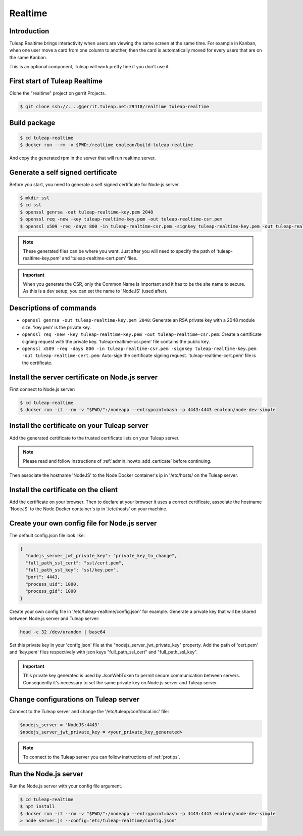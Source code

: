 Realtime
========

Introduction
------------

Tuleap Realtime brings interactivity when users are viewing the same screen at the same time.
For example in Kanban, when one user move a card from one column to another, then the card is
automatically moved for every users that are on the same Kanban.

This is an optional component, Tuleap will work pretty fine if you don't use it.

First start of Tuleap Realtime
------------------------------

Clone the "realtime" project on gerrit Projects.

.. code-block:: bash

    $ git clone ssh://....@gerrit.tuleap.net:29418/realtime tuleap-realtime

Build package
-------------

.. code-block:: bash

    $ cd tuleap-realtime
    $ docker run --rm -v $PWD:/realtime enalean/build-tuleap-realtime

And copy the generated rpm in the server that will run realtime server.


Generate a self signed certificate
----------------------------------

Before you start, you need to generate a self signed certificate for Node.js server.

.. code-block:: bash

    $ mkdir ssl
    $ cd ssl
    $ openssl genrsa -out tuleap-realtime-key.pem 2048
    $ openssl req -new -key tuleap-realtime-key.pem -out tuleap-realtime-csr.pem
    $ openssl x509 -req -days 800 -in tuleap-realtime-csr.pem -signkey tuleap-realtime-key.pem -out tuleap-realtime-cert.pem

.. NOTE:: These generated files can be where you want. Just after you will need to specify the path of 'tuleap-realtime-key.pem' and 'tuleap-realtime-cert.pem' files.

.. IMPORTANT:: When you generate the CSR, only the Common Name is important and it has to be the site name to secure.
    As this is a dev setup, you can set the name to 'NodeJS' (used after).

Descriptions of commands
------------------------

* ``openssl genrsa -out tuleap-realtime-key.pem 2048``: Generate an RSA private key with a 2048 module size. 'key.pem' is the private key.
* ``openssl req -new -key tuleap-realtime-key.pem -out tuleap-realtime-csr.pem``: Create a certificate signing request with the private key. 'tuleap-realtime-csr.pem' file contains the public key.
* ``openssl x509 -req -days 800 -in tuleap-realtime-csr.pem -signkey tuleap-realtime-key.pem -out tuleap-realtime-cert.pem``: Auto-sign the certificate signing request. 'tuleap-realtime-cert.pem' file is the certificate.

Install the server certificate on Node.js server
--------

First connect to Node.js server:

.. code-block:: bash

    $ cd tuleap-realtime
    $ docker run -it --rm -v "$PWD/":/nodeapp --entrypoint=bash -p 4443:4443 enalean/node-dev-simple

Install the certificate on your Tuleap server
---------------------------------------------

Add the generated certificate to the trusted certificate lists on your Tuleap server.

.. NOTE:: Please read and follow instructions of :ref:`admin_howto_add_certicate` before continuing.

Then associate the hostname 'NodeJS' to the Node Docker container's ip in '/etc/hosts/ on the Tuleap server.

Install the certificate on the client
---------------

Add the certificate on your browser. Then to declare at your browser it uses a correct certificate, associate the hostname 'NodeJS' to the Node Docker container's ip in '/etc/hosts' on your machine.

Create your own config file for Node.js server
---------------

The default config.json file look like:

.. code-block:: json

    {
      "nodejs_server_jwt_private_key": "private_key_to_change",
      "full_path_ssl_cert": "ssl/cert.pem",
      "full_path_ssl_key": "ssl/key.pem",
      "port": 4443,
      "process_uid": 1000,
      "process_gid": 1000
    }

Create your own config file in '/etc/tuleap-realtime/config.json' for example.
Generate a private key that will be shared between Node.js server and Tuleap server:

.. code-block:: bash

    head -c 32 /dev/urandom | base64

Set this private key in your 'config.json' file at the "nodejs_server_jwt_private_key" property.
Add the path of 'cert.pem' and 'key.pem' files respectively with json keys "full_path_ssl_cert" and "full_path_ssl_key".

.. IMPORTANT:: This private key generated is used by JsonWebToken to permit secure communication between servers.
    Consequently it's necessary to set the same private key on Node.js server and Tuleap server.

Change configurations on Tuleap server
---------------

Connect to the Tuleap server and change the '/etc/tuleap/conf/local.inc' file:

.. code-block:: txt

    $nodejs_server = 'NodeJS:4443'
    $nodejs_server_jwt_private_key = <your_private_key_generated>

.. NOTE:: To connect to the Tuleap server you can follow instructions of :ref:`protips`.

Run the Node.js server
----------------------

Run the Node.js server with your config file argument.

.. code-block:: bash

    $ cd tuleap-realtime
    $ npm install
    $ docker run -it --rm -v "$PWD/":/nodeapp --entrypoint=bash -p 4443:4443 enalean/node-dev-simple
    > node server.js --config='etc/tuleap-realtime/config.json'
